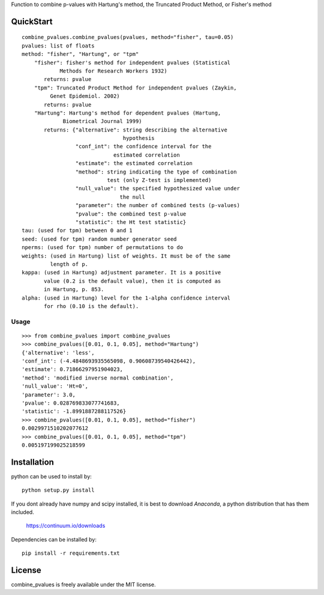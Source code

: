 Function to combine p-values with Hartung's method, the Truncated Product Method, or Fisher's method 

QuickStart
==========
::

	combine_pvalues.combine_pvalues(pvalues, method="fisher", tau=0.05)
	pvalues: list of floats
	method: "fisher", "Hartung", or "tpm"
	    "fisher": fisher's method for independent pvalues (Statistical
	            Methods for Research Workers 1932)
	       returns: pvalue
	    "tpm": Truncated Product Method for independent pvalues (Zaykin,
	         Genet Epidemiol. 2002)
	       returns: pvalue
	    "Hartung": Hartung's method for dependent pvalues (Hartung,
	             Biometrical Journal 1999)
	       returns: {"alternative": string describing the alternative
	                                hypothesis
	                 "conf_int": the confidence interval for the
	                             estimated correlation
	                 "estimate": the estimated correlation
	                 "method": string indicating the type of combination
	                           test (only Z-test is implemented)
	                 "null_value": the specified hypothesized value under
	                               the null
	                 "parameter": the number of combined tests (p-values)
	                 "pvalue": the combined test p-value
	                 "statistic": the Ht test statistic}
	tau: (used for tpm) between 0 and 1
	seed: (used for tpm) random number generator seed
	nperms: (used for tpm) number of permutations to do
	weights: (used in Hartung) list of weights. It must be of the same
	         length of p.
	kappa: (used in Hartung) adjustment parameter. It is a positive 
	       value (0.2 is the default value), then it is computed as
	       in Hartung, p. 853.
	alpha: (used in Hartung) level for the 1-alpha confidence interval
	       for rho (0.10 is the default).


Usage
-----------------------------------
::

	>>> from combine_pvalues import combine_pvalues
	>>> combine_pvalues([0.01, 0.1, 0.05], method="Hartung")
	{'alternative': 'less',
	'conf_int': (-4.4848693935565098, 0.90608739540426442),
	'estimate': 0.71866297951904023,
	'method': 'modified inverse normal combination',
	'null_value': 'Ht=0',
	'parameter': 3.0,
	'pvalue': 0.028769833077741683,
	'statistic': -1.8991887288117526}
	>>> combine_pvalues([0.01, 0.1, 0.05], method="fisher")
	0.0029971510202077612
	>>> combine_pvalues([0.01, 0.1, 0.05], method="tpm")
	0.005197199025218599


Installation
============

python can be used to install by::

    python setup.py install

If you dont already have numpy and scipy installed, it is best to download
`Anaconda`, a python distribution that has them included.  

    https://continuum.io/downloads

Dependencies can be installed by::

    pip install -r requirements.txt

License
============
combine_pvalues is freely available under the MIT license.